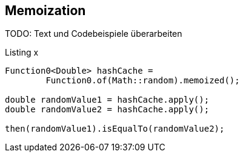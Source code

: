 == Memoization

TODO: Text und Codebeispiele überarbeiten

[source,java]
.Listing x
----
Function0<Double> hashCache =
        Function0.of(Math::random).memoized();

double randomValue1 = hashCache.apply();
double randomValue2 = hashCache.apply();

then(randomValue1).isEqualTo(randomValue2);
----